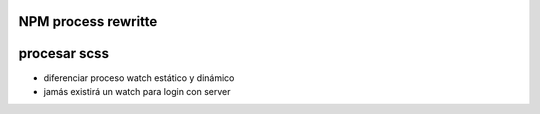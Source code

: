 NPM process rewritte
=========================

procesar scss
================

- diferenciar proceso watch estático y dinámico
- jamás existirá un watch para login con server




